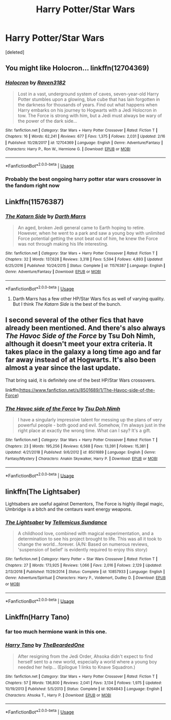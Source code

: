 #+TITLE: Harry Potter/Star Wars

* Harry Potter/Star Wars
:PROPERTIES:
:Score: 4
:DateUnix: 1552924880.0
:DateShort: 2019-Mar-18
:FlairText: Request
:END:
[deleted]


** You might like Holocron... linkffn(12704369)
:PROPERTIES:
:Author: deep-diver
:Score: 3
:DateUnix: 1552943179.0
:DateShort: 2019-Mar-19
:END:

*** [[https://www.fanfiction.net/s/12704369/1/][*/Holocron/*]] by [[https://www.fanfiction.net/u/1718773/Raven3182][/Raven3182/]]

#+begin_quote
  Lost in a vast, underground system of caves, seven-year-old Harry Potter stumbles upon a glowing, blue cube that has lain forgotten in the darkness for thousands of years. Find out what happens when Harry embarks on his journey to Hogwarts with a Jedi Holocron in tow. The Force is strong with him, but a Jedi must always be wary of the power of the dark side...
#+end_quote

^{/Site/:} ^{fanfiction.net} ^{*|*} ^{/Category/:} ^{Star} ^{Wars} ^{+} ^{Harry} ^{Potter} ^{Crossover} ^{*|*} ^{/Rated/:} ^{Fiction} ^{T} ^{*|*} ^{/Chapters/:} ^{16} ^{*|*} ^{/Words/:} ^{62,241} ^{*|*} ^{/Reviews/:} ^{677} ^{*|*} ^{/Favs/:} ^{1,375} ^{*|*} ^{/Follows/:} ^{2,031} ^{*|*} ^{/Updated/:} ^{2/16} ^{*|*} ^{/Published/:} ^{10/28/2017} ^{*|*} ^{/id/:} ^{12704369} ^{*|*} ^{/Language/:} ^{English} ^{*|*} ^{/Genre/:} ^{Adventure/Fantasy} ^{*|*} ^{/Characters/:} ^{Harry} ^{P.,} ^{Ron} ^{W.,} ^{Hermione} ^{G.} ^{*|*} ^{/Download/:} ^{[[http://www.ff2ebook.com/old/ffn-bot/index.php?id=12704369&source=ff&filetype=epub][EPUB]]} ^{or} ^{[[http://www.ff2ebook.com/old/ffn-bot/index.php?id=12704369&source=ff&filetype=mobi][MOBI]]}

--------------

*FanfictionBot*^{2.0.0-beta} | [[https://github.com/tusing/reddit-ffn-bot/wiki/Usage][Usage]]
:PROPERTIES:
:Author: FanfictionBot
:Score: 2
:DateUnix: 1552943195.0
:DateShort: 2019-Mar-19
:END:


*** Probably the best ongoing harry potter star wars crossover in the fandom right now
:PROPERTIES:
:Author: flingerdinger
:Score: 1
:DateUnix: 1553233519.0
:DateShort: 2019-Mar-22
:END:


** Linkffn(11576387)
:PROPERTIES:
:Author: shinshikaizer
:Score: 2
:DateUnix: 1552927612.0
:DateShort: 2019-Mar-18
:END:

*** [[https://www.fanfiction.net/s/11576387/1/][*/The Katarn Side/*]] by [[https://www.fanfiction.net/u/1229909/Darth-Marrs][/Darth Marrs/]]

#+begin_quote
  An aged, broken Jedi general came to Earth hoping to retire. However, when he went to a park and saw a young boy with unlimited Force potential getting the snot beat out of him, he knew the Force was not through making his life interesting.
#+end_quote

^{/Site/:} ^{fanfiction.net} ^{*|*} ^{/Category/:} ^{Star} ^{Wars} ^{+} ^{Harry} ^{Potter} ^{Crossover} ^{*|*} ^{/Rated/:} ^{Fiction} ^{T} ^{*|*} ^{/Chapters/:} ^{32} ^{*|*} ^{/Words/:} ^{137,628} ^{*|*} ^{/Reviews/:} ^{3,318} ^{*|*} ^{/Favs/:} ^{5,594} ^{*|*} ^{/Follows/:} ^{4,893} ^{*|*} ^{/Updated/:} ^{6/25/2016} ^{*|*} ^{/Published/:} ^{10/24/2015} ^{*|*} ^{/Status/:} ^{Complete} ^{*|*} ^{/id/:} ^{11576387} ^{*|*} ^{/Language/:} ^{English} ^{*|*} ^{/Genre/:} ^{Adventure/Fantasy} ^{*|*} ^{/Download/:} ^{[[http://www.ff2ebook.com/old/ffn-bot/index.php?id=11576387&source=ff&filetype=epub][EPUB]]} ^{or} ^{[[http://www.ff2ebook.com/old/ffn-bot/index.php?id=11576387&source=ff&filetype=mobi][MOBI]]}

--------------

*FanfictionBot*^{2.0.0-beta} | [[https://github.com/tusing/reddit-ffn-bot/wiki/Usage][Usage]]
:PROPERTIES:
:Author: FanfictionBot
:Score: 2
:DateUnix: 1552927627.0
:DateShort: 2019-Mar-18
:END:

**** Darth Marrs has a few other HP/Star Wars fics as well of varying quality. But I think /The Katarn Side/ is the best of the bunch.
:PROPERTIES:
:Author: Raven3182
:Score: 1
:DateUnix: 1552950241.0
:DateShort: 2019-Mar-19
:END:


** I second several of the other fics that have already been mentioned. And there's also always /The Havoc Side of the Force/ by Tsu Doh Nimh, although it doesn't meet your extra criteria. It takes place in the galaxy a long time ago and far far away instead of at Hogwarts. It's also been almost a year since the last update.

That bring said, it is definitely one of the best HP/Star Wars crossovers.

linkffn([[https://www.fanfiction.net/s/8501689/1/The-Havoc-side-of-the-Force]])
:PROPERTIES:
:Author: Raven3182
:Score: 2
:DateUnix: 1552950554.0
:DateShort: 2019-Mar-19
:END:

*** [[https://www.fanfiction.net/s/8501689/1/][*/The Havoc side of the Force/*]] by [[https://www.fanfiction.net/u/3484707/Tsu-Doh-Nimh][/Tsu Doh Nimh/]]

#+begin_quote
  I have a singularly impressive talent for messing up the plans of very powerful people - both good and evil. Somehow, I'm always just in the right place at exactly the wrong time. What can I say? It's a gift.
#+end_quote

^{/Site/:} ^{fanfiction.net} ^{*|*} ^{/Category/:} ^{Star} ^{Wars} ^{+} ^{Harry} ^{Potter} ^{Crossover} ^{*|*} ^{/Rated/:} ^{Fiction} ^{T} ^{*|*} ^{/Chapters/:} ^{23} ^{*|*} ^{/Words/:} ^{195,256} ^{*|*} ^{/Reviews/:} ^{6,568} ^{*|*} ^{/Favs/:} ^{13,391} ^{*|*} ^{/Follows/:} ^{15,381} ^{*|*} ^{/Updated/:} ^{4/21/2018} ^{*|*} ^{/Published/:} ^{9/6/2012} ^{*|*} ^{/id/:} ^{8501689} ^{*|*} ^{/Language/:} ^{English} ^{*|*} ^{/Genre/:} ^{Fantasy/Mystery} ^{*|*} ^{/Characters/:} ^{Anakin} ^{Skywalker,} ^{Harry} ^{P.} ^{*|*} ^{/Download/:} ^{[[http://www.ff2ebook.com/old/ffn-bot/index.php?id=8501689&source=ff&filetype=epub][EPUB]]} ^{or} ^{[[http://www.ff2ebook.com/old/ffn-bot/index.php?id=8501689&source=ff&filetype=mobi][MOBI]]}

--------------

*FanfictionBot*^{2.0.0-beta} | [[https://github.com/tusing/reddit-ffn-bot/wiki/Usage][Usage]]
:PROPERTIES:
:Author: FanfictionBot
:Score: 1
:DateUnix: 1552950601.0
:DateShort: 2019-Mar-19
:END:


** linkffn(The Lightsaber)

Lightsabers are useful against Dementors, The Force is highly illegal magic, Umbridge is a bitch and the centaurs want energy weapons.
:PROPERTIES:
:Author: 15_Redstones
:Score: 1
:DateUnix: 1552945525.0
:DateShort: 2019-Mar-19
:END:

*** [[https://www.fanfiction.net/s/10857933/1/][*/The Lightsaber/*]] by [[https://www.fanfiction.net/u/696448/Tellemicus-Sundance][/Tellemicus Sundance/]]

#+begin_quote
  A childhood love, combined with magical experimentation, and a determination to see his project brought to life. This was all it took to change the world...forever. (A/N: Based on numerous reviews, 'suspension of belief' is evidently required to enjoy this story)
#+end_quote

^{/Site/:} ^{fanfiction.net} ^{*|*} ^{/Category/:} ^{Harry} ^{Potter} ^{+} ^{Star} ^{Wars} ^{Crossover} ^{*|*} ^{/Rated/:} ^{Fiction} ^{T} ^{*|*} ^{/Chapters/:} ^{27} ^{*|*} ^{/Words/:} ^{173,925} ^{*|*} ^{/Reviews/:} ^{1,066} ^{*|*} ^{/Favs/:} ^{2,016} ^{*|*} ^{/Follows/:} ^{2,129} ^{*|*} ^{/Updated/:} ^{2/13/2018} ^{*|*} ^{/Published/:} ^{11/29/2014} ^{*|*} ^{/Status/:} ^{Complete} ^{*|*} ^{/id/:} ^{10857933} ^{*|*} ^{/Language/:} ^{English} ^{*|*} ^{/Genre/:} ^{Adventure/Spiritual} ^{*|*} ^{/Characters/:} ^{Harry} ^{P.,} ^{Voldemort,} ^{Dudley} ^{D.} ^{*|*} ^{/Download/:} ^{[[http://www.ff2ebook.com/old/ffn-bot/index.php?id=10857933&source=ff&filetype=epub][EPUB]]} ^{or} ^{[[http://www.ff2ebook.com/old/ffn-bot/index.php?id=10857933&source=ff&filetype=mobi][MOBI]]}

--------------

*FanfictionBot*^{2.0.0-beta} | [[https://github.com/tusing/reddit-ffn-bot/wiki/Usage][Usage]]
:PROPERTIES:
:Author: FanfictionBot
:Score: 1
:DateUnix: 1552945544.0
:DateShort: 2019-Mar-19
:END:


** Linkffn(Harry Tano)
:PROPERTIES:
:Author: Jahoan
:Score: 1
:DateUnix: 1552926114.0
:DateShort: 2019-Mar-18
:END:

*** far too much hermione wank in this one.
:PROPERTIES:
:Author: Lord_Anarchy
:Score: 7
:DateUnix: 1552926221.0
:DateShort: 2019-Mar-18
:END:


*** [[https://www.fanfiction.net/s/9264843/1/][*/Harry Tano/*]] by [[https://www.fanfiction.net/u/4011588/TheBeardedOne][/TheBeardedOne/]]

#+begin_quote
  After resigning from the Jedi Order, Ahsoka didn't expect to find herself sent to a new world, especially a world where a young boy needed her help... (Epilogue 1 links to Knave Squadron.)
#+end_quote

^{/Site/:} ^{fanfiction.net} ^{*|*} ^{/Category/:} ^{Star} ^{Wars} ^{+} ^{Harry} ^{Potter} ^{Crossover} ^{*|*} ^{/Rated/:} ^{Fiction} ^{T} ^{*|*} ^{/Chapters/:} ^{57} ^{*|*} ^{/Words/:} ^{136,800} ^{*|*} ^{/Reviews/:} ^{2,041} ^{*|*} ^{/Favs/:} ^{3,134} ^{*|*} ^{/Follows/:} ^{1,975} ^{*|*} ^{/Updated/:} ^{10/19/2013} ^{*|*} ^{/Published/:} ^{5/5/2013} ^{*|*} ^{/Status/:} ^{Complete} ^{*|*} ^{/id/:} ^{9264843} ^{*|*} ^{/Language/:} ^{English} ^{*|*} ^{/Characters/:} ^{Ahsoka} ^{T.,} ^{Harry} ^{P.} ^{*|*} ^{/Download/:} ^{[[http://www.ff2ebook.com/old/ffn-bot/index.php?id=9264843&source=ff&filetype=epub][EPUB]]} ^{or} ^{[[http://www.ff2ebook.com/old/ffn-bot/index.php?id=9264843&source=ff&filetype=mobi][MOBI]]}

--------------

*FanfictionBot*^{2.0.0-beta} | [[https://github.com/tusing/reddit-ffn-bot/wiki/Usage][Usage]]
:PROPERTIES:
:Author: FanfictionBot
:Score: 1
:DateUnix: 1552926130.0
:DateShort: 2019-Mar-18
:END:
